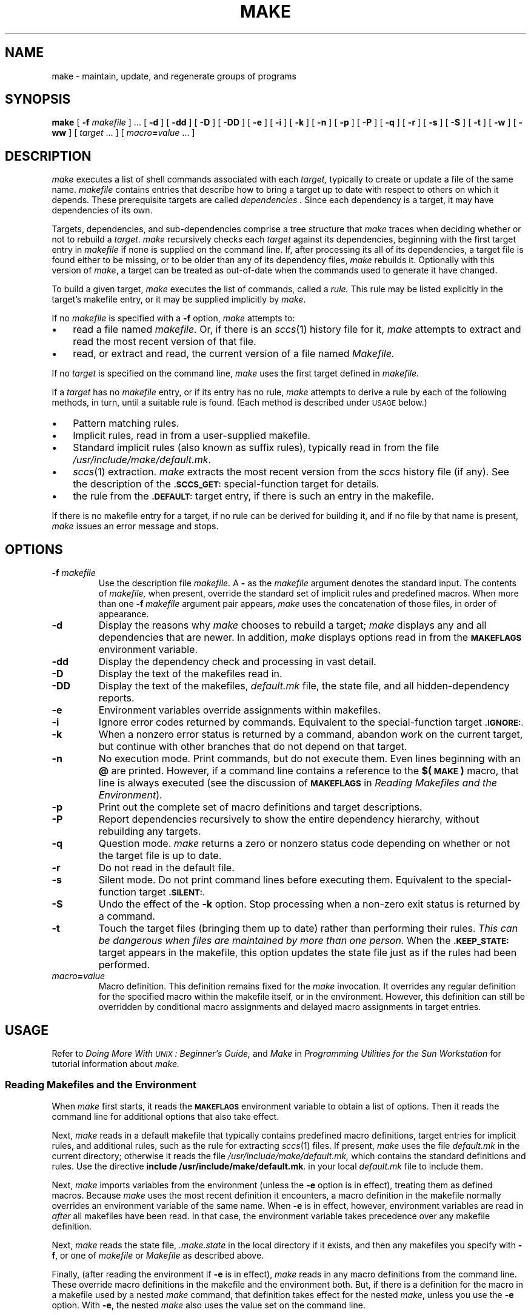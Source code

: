 '\" t
.ds ~ ~
.\" @(#)make.1 1.2 87/03/11 SMI; from UCB 4.3 BSD
.TH MAKE 1 "11 March 1987" "SunPro \fLmake\fP"
.SH NAME
make \- maintain, update, and regenerate groups of programs
.SH SYNOPSIS
.B make 
[ 
.BI \-f " makefile" 
] \&.\|.\|.
.RB [ " \-d " ]
.RB [ " \-dd " ]
.\".RB [ " \-ddd " ]
.RB [ " \-D " ]
.RB [ " \-DD " ]
.\".RB [ " \-DDD " ]
.RB [ " \-e " ]
.RB [ " \-i " ]
.RB [ " \-k " ]
.\".RB [ " \-l " ]
.RB [ " \-n " ]
.\".RB [ " \-N " ]
.RB [ " \-p " ]
.RB [ " \-P " ]
.if t .ti +.5i
.RB [ " \-q " ]
.RB [ " \-r " ]
.RB [ " \-s " ]
.RB [ " \-S " ]
.RB [ " \-t " ]
.RB [ " \-w " ]
.RB [ " \-ww " ]
.\".if t .ti +.5i
[
.I target
\&.\|.\|.
]
[
.IB macro = value 
\&.\|.\|.
]
.IX  "make command"  ""  "\fLmake\fP \(em build programs"  "" PAGE START
.IX  "programming tools"  make  ""  "\fLmake\fP \(em build programs"  PAGE START
.IX  "build programs make"  ""  "build programs \(em \fLmake\fP"  ""  PAGE START
.IX  "maintain programs make"  ""  "maintain programs \(em \fLmake\fP"  ""  PAGE START
.IX  "update programs make"  ""  "update programs \(em \fLmake\fP"  ""  PAGE START
.IX  "regenerate programs make"  ""  "regenerate programs \(em \fLmake\fP"  ""  PAGE START
.SH DESCRIPTION
.LP
.I make
executes a list of shell commands associated with each
.I target,
typically to create or update a file of the same name.  
.I makefile
contains entries that describe how to bring a target
up to date with respect to others on which it depends.
These prerequisite targets are called
.I dependencies .
Since each dependency is a target, it may have dependencies
of its own.
.LP
Targets, dependencies, and sub-dependencies comprise a tree
structure that 
.I make
traces when deciding whether or not to rebuild a 
.IR target .
.I make
recursively checks each 
.I target
against its dependencies, beginning with the first target entry in
.I makefile
if none is supplied on the command line.
If, after processing its all of its dependencies, a target file is
found either to be missing, or to be older than any of its dependency
files, 
.I make
rebuilds it.  Optionally with this version of
.IR make ,
a target can be treated as out-of-date when the commands used to
generate it have changed.
.LP
To build a given target,
.I make
executes the list of commands, called a 
.I rule.
This rule may be listed explicitly in the target's
makefile entry, or it may be supplied implicitly by 
.IR make .
.LP
If no
.I makefile 
is specified with a
.B \-f
option,
.I make 
attempts to:
.TP 3
\(bu
read a file named
.I makefile.
Or, if there is an 
.IR sccs (1)
history file for it, 
.I make
attempts to extract and read the most recent version of
that file.
.TP
\(bu
read, or extract and read, the current version of a file named
.I Makefile.
.LP
If no
.I target
is specified on the command line,
.I make
uses the first target defined in
.I makefile.
.LP
If a 
.I target
has no 
.I makefile
entry, or if its entry has no rule,
.I make
attempts to derive a rule by each of the following methods, in
turn, until a suitable rule is found.  (Each method is 
described under
.SM USAGE
below.)
.TP 3
\(bu
Pattern matching rules.
.TP
\(bu
Implicit rules, read in from a user-supplied makefile.
.TP
\(bu
.na
Standard implicit rules (also known as suffix rules), typically read in
from the file
.IR /usr/include/make/default.mk .
.ad
.TP
\(bu
.IR sccs (1)
extraction.  
.I make
extracts the most recent version from the 
.I sccs
history file (if any).  See the description of the
.B
.SM
\&.SCCS_GET:
special-function target for details.
.TP
\(bu
the rule from the
.SM
.B \&.DEFAULT:
target entry, if there is such an entry in the makefile.
.LP
If there is no makefile entry for a target, if no rule can be 
derived for building it, and if no file by that name is present,
.I make
issues an error message and stops.
.SH OPTIONS
.TP
.BI \-f " makefile"
Use the description file
.I makefile.
A 
.B \-
as the 
.I makefile
argument denotes the standard input.  The contents of
.I makefile,
when present, override the standard set of implicit rules and
predefined macros.  When more than one
.BI \-f "\ makefile"
argument pair appears, 
.I make
uses the concatenation of those files, in order of appearance.
.TP
.B \-d
Display the reasons why 
.I make
chooses to rebuild a target;
.I make
displays any and all dependencies that are newer.
In addition,
.I make
displays options read in from the
.SM
.B MAKEFLAGS
environment variable.
.TP
.B \-dd
Display the dependency check and processing in vast detail.
.TP
.B \-D
Display the text of the makefiles read in.
.TP
.B \-DD
Display the text of the makefiles, 
.I default.mk
file, the state file, and all hidden-dependency reports.
.TP
.B \-e
Environment variables override assignments within makefiles.
.TP
.B \-i
Ignore error codes returned by commands.  Equivalent to the
special-function target
.B 
.SM .IGNORE:\fR.
.TP
.B \-k
When a nonzero error status is returned by a command,
abandon work on the current target, but continue with other branches
that do not depend on that target.
.\".TP
.\".B \-l
.\"Loop through targets interactively.  
.\".I make
.\"reads the makefile, and requests a target to build.  When
.\"finished with a target, 
.\".I make
.\"requests another, until you respond with "quit".
.TP
.B \-n
No execution mode.  Print commands, but do not execute them.
Even lines beginning with an
.B @
are printed.  However, if a command line contains a reference to the
.B $(\s-1MAKE\s+1)
macro, that line is always executed (see the discussion of
.SM
.B MAKEFLAGS
in
.IR "Reading Makefiles and the Environment" ).
.\".TP
.\".B \-N
.\"Override 
.\".B \-n 
.\"to force execution.
.TP
.B \-p
Print out the complete set of macro definitions and target descriptions.
.\".TP
.\".B \-P
.\"Report dependencies for the target or targets, without rebuilding them.
.TP
.B \-P
Report dependencies recursively to show the entire dependency hierarchy,
without rebuilding any targets.
.TP
.B \-q
Question mode.  \fImake\fR returns a zero or nonzero status code 
depending on whether or not the target file is up to date.
.TP
.B \-r
Do not read in the default file.
.TP
.B \-s
Silent mode.  Do not print command lines before executing them.
Equivalent to the special-function target
.B
.SM .SILENT:\fR.
.TP
.B \-S
Undo the effect of the
.B \-k
option.  Stop processing when a non-zero exit status is returned
by a command.
.TP
.B \-t
Touch the target files (bringing them up to date) rather than performing
their rules.  
.I 
This can be dangerous when files are maintained by more than one person.
When the 
.B 
.SM .KEEP_STATE:
target appears in the makefile, this option updates the state
file just as if the rules had been performed.
.\".TP
.\".B \-w
.\"Report the working directory if a fatal error occurs.  This comes in
.\"handy for debugging recursive makefiles.
.\".TP
.\".B \-ww
.\"Report the working directory before running each command.
.\".TP
.\".B \-b
.\"This option has no effect, but is present for compatibility reasons.
.TP
.IB macro = value
Macro definition.  This definition remains fixed for the
.I make
invocation.  It overrides any regular definition for the specified
macro within the makefile itself, or in the environment.  However,
this definition can still be overridden by conditional macro
assignments and delayed macro assignments in target entries.
.SH USAGE
Refer to
.I "Doing More With \s-1UNIX\s0: Beginner's Guide,"
and
.I Make
in
.I "Programming Utilities for the Sun Workstation"
for tutorial information about 
.I make.
.SS "Reading Makefiles and the Environment"
.LP
When
.I make
first starts, it reads the
.SM
.B MAKEFLAGS
environment variable to obtain a list of options.  Then
it reads the command line for additional options that also take effect.
.LP
Next,
.I make
reads in a default makefile that typically contains predefined
macro definitions, target entries for implicit rules, and
additional rules, such as the rule for extracting
.IR sccs (1)
files.  If present,
.I make
uses the file
.I default.mk
in the current directory; otherwise it reads the file
.I /usr/include/make/default.mk,
which contains the standard definitions and rules.  Use the directive
.BR "include /usr/include/make/default.mk" .
in your local
.I default.mk
file to include them.
.LP
Next,
.I make
imports variables from the environment (unless the
.B \-e
option is in effect), treating them as defined macros.  Because 
.I make
uses the most recent definition it encounters, a macro definition
in the makefile normally overrides an environment variable of the same
name.  When 
.B \-e
is in effect, however, environment variables are read in
.I after
all makefiles have been read.  In that case, the environment variable
takes precedence over any makefile definition.
.LP
Next,
.I make
reads the state file,
.I .make.state
in the local directory if it exists, and then any makefiles you specify
with
.BR \-f ,
or one of 
.I makefile
or 
.I Makefile
as described above.
.LP
Finally, (after reading the environment if 
.B \-e
is in effect),
.I make
reads in any macro definitions from the command line.  These
override macro definitions in the makefile and the environment
both.  But, if there is a definition for the macro in a makefile used
by a nested 
.I make
command, that definition takes effect for the nested 
.IR make ,
unless you use the 
.B \-e
option.  With
.BR \-e ,
the nested
.I make
also uses the value set on the command line.
.LP
.I make
exports its environment variables to each command or shell that it
invokes.  It does not export macros defined in the makefile.
If an environment variable is set, and a macro with the same name
is defined on the command line,
.I make
exports its value as defined on the command line.  Unless 
.B \-e
is in effect, macro definitions within the makefile take precedence over
those imported from the environment.
.LP
The macros
.SM
.BR MAKEFLAGS ,
.SM
.B MAKE
and
.SM
.B SHELL
are special cases.  See
.I Special-Purpose Macros
below, for details.
.SS "Makefile Target Entries"
A target entry has the following format:
.RS
.DT
.HP
.I target .\|.\|. 
.RB [ : \||\| :: ]
.RI [ dependency "] .\|.\|." 
.RB [ ; 
.IR command "] .\|.\|.
.nf
.RI [ command ]
\&.\|.\|.
.fi
.RE
.LP
The first line contains the name of a target (or a space-separated 
list of target names), terminated with a colon
or double colon.  This may be followed by a 
.I dependency,
or a dependency list that
.I make 
checks in order.
The dependency list may be terminated with a semicolon
.RB ( ; ), 
which in turn can be followed by a Bourne shell command.
Subsequent lines in the target entry begin with a
.SM TAB,
and contain Bourne shell commands.
These commands comprise a rule for building the target.
.LP
Shell commands may be continued across input lines by escaping the 
.SM NEWLINE 
with a backslash
.RB ( \e ).
The continuing line must also start with a
.SM TAB.
.LP
To rebuild a target,
.I make 
expands macros, strips off initial 
.SM TAB\*Ss
and either executes the command directly (if it contains no
shell metacharacters), or passes each command line to a Bourne shell
for execution.
.LP
The first line that does not begin with a 
.SM TAB 
or
.B #
begins another target or macro definition.  
.SS "Makefile Special Characters"
.SS \fIGlobal\fP
.TP 
.B #
Start a comment.  The comment ends at the next
.SM NEWLINE.
If the 
.B #
follows the
.SM TAB
in a command line, that line is passed to the shell (which also treats
.B #
as the start of a comment).
.TP
.BI include " filename"
If the word
.B include
appears as the first seven letters of a line and is followed by a 
.SM SPACE 
or
.SM TAB, 
the string that follows
is taken as a filename to interpolate at that line.
.B include
files can be nested to a depth of no more than about 16.
.\".TP
.\".B !
.\"Evaluate the line before reading it.  When
.\".B !
.\"appears as the first character in a line,
.\".I make
.\"expands any macro references.  This allows macro values to be bound 
.\"while the makefile is being read.  For instance, the line
.\".RS
.\".IP
.\".B "!include $(FILE)"
.\".RE
.\".IP
.\"binds the value of the
.\".B
.\".SM FILE
.\"macro into the 
.\".B include
.\"directive.
.SS "\fITargets and Dependencies"
.TP
.B :
Target list terminator.  Words following the colon are
added to the dependency list for the target or targets.  If a
target is named in more than one colon-terminated target entry,
the dependencies for all its entries are added to form that
target's complete dependency list.
.TP
.B ::
Target terminator for alternate dependencies.  When used in place of a
colon
.RB ( : )
the double-colon allows a target to be checked and updated with respect
to alternate dependency lists.  When the target is out-of-date
with respect to dependencies listed in one entry, it is built
according to the rule for that entry.  When
out-of-date with respect to dependencies in an alternate
entry, it is built according the rule in that alternate entry.
Implicit rules do not apply to double-colon targets;
you must supply a rule for each entry.  If no dependencies are
specified, the rule is always performed.
.HP
.I target 
.RB [ "+ "
.IR target .\|.\|.\|]
.B :
.br
Target group.
The rule in the target entry builds all the indicated targets as a
group.  It is normally performed only once per
.I make
run, but is checked for command dependencies every time a target
in the group is encountered in the dependency scan.
.TP
.B %
Pattern matching rule wild card character.  Like the
.B *
shell wild card,
.B % 
matches any string of zero or more characters occurring in both a
target and the name of a dependency file.  See
.I "Pattern Matching Rules,"
below for details.
.SS "\fIMacros"
.TP
.B =
Macro definition.  The word to the left of this character is
the macro name; words to the right comprise its value.
Leading white space between the 
.B =
and the first word of the value is ignored.  A word break following the
.B =
is implied.  Trailing white space is included in the value.
.TP
.B $
Macro reference.  The following character, or the parenthesized or
bracketed string, is interpreted as a macro reference:
.I make
expands the reference (including the
.BR $ )
by replacing it with the macro's value.
.TP
.B ( )
.PD 0
.TP
.B { }
Macro-name delimiters.  A parenthesized or bracketed word appended
to a 
.B $
is taken as the name of the macro being referred to.  Without the
delimiters, 
.I make
recognizes only the first character as the macro name.
.PD
.TP
.B $$
A reference to the dollar-sign macro, the value of which is the
character 
.B $ .
Used to pass variable expressions beginning with 
.B $
to the shell, to refer to environment variables which are expanded by
the shell, or to delay processing of dynamic macros within the
dependency list of a target, until that target is actually processed.
.TP
.B +=
When used in place of
.BR = ,
appends a string to a macro definition (must be surrounded by
white space, unlike
.BR = ).
.TP
.B :=
Conditional macro assignment.  When preceded by a list of
targets with explicit target entries, the
macro definition that follows takes effect when processing only those
targets, and their dependencies.
.SS \fIRules
.TP
.B \-
.I make
ignores any nonzero error code returned by a command line for which the
first non-\s-1TAB\s0 character is a
.BR \- .
This character is not passed to the shell as part of the command line.
.I make
normally terminates when a command returns nonzero status, unless the
.B \-i
or
.B \-k
options, or the 
.B
.SM .IGNORE:
special-function target is in effect.
.TP
.B @
If the first non-\s-1TAB\s0 character is a
.BR @ ,
.I make
does not print the command line before executing it.  This character is
not passed to the shell.
.TP
.B ?
Escape command-dependency checking.  Command lines starting with this
character are not subject to command dependency checking.
.TP
.B !
Force command-dependency checking.  Command-dependency checking
is applied to command lines for which it would otherwise be suppressed.
This checking is normally suppressed for lines that contain
references to the
.B ?
dynamic macro (for example,
.BR $? ).
.\".TP
.\".BI = macro = value
.\"Delayed macro definition.  Temporarily defines 
.\".I macro
.\"to have the given
.\".I value
.\"for all targets that are subsequently processed.
.LP
When any combination of
.BR \- ,
.BR @ ,
.BR ? ,
or
.BR ! 
.\".BR = ,
appear as the first characters after the
.SM TAB, 
all apply.  None are passed to the shell.
.SS "Special-Function Targets"
.LP
When incorporated in a makefile, the following target names perform
special-functions:
.\".TP 12
.\".B \&\s-1.AR_REPLACE\s0
.\"This target can be used to specify a rule to preprocess
.\"member files before updating an 
.\".IR ar (1)
.\"library. 
.TP
.B \&\s-1.DEFAULT:\s+1
If it has an entry in the makefile, the rule for this target is used to
process a target when there is no other entry for it, no rule for
building it, and no
.IR sccs (1)
history file from which to extract a current version.
.I make
ignores any dependencies for this target.
.TP
.B \&\s-1.DONE:\s0
If defined in the makefile,
.I make
processes this target and its dependencies after all other targets are
built.
.TP
.B \&\s-1.IGNORE:\s+1
Ignore errors.  When this target appears in the makefile,
.I make
ignores non-zero error codes returned from commands.
.TP
.B \&\s-1.INIT:\s0
If defined in the makefile, this target and its dependencies are
built before any other targets are processed.
.TP
.B \&\s-1.KEEP_STATE:\s0
If this target appears in the makefile,
.I make
updates the state file,
.I .make.state,
in the current directory.  This target 
also activates command dependencies, and hidden dependency checks.
.TP
.B \&\s-1.MAKE_VERSION:\s+1
A target-entry of the form:
.RS
.RS
.BI "\&\s-1.MAKE_VERSION:\s+1\0\0\s-1VERSION\-\s+1\fInumber\fP
.RE
.RE
.IP
enables version checking.  If the version of
.I make
differs from the version indicated,
.I make
issues a warning message.
.TP
.B \&\s-1.PRECIOUS:\s+1
List of files not to delete.
.I make
does not remove any of the files listed as dependencies for this 
target when interrupted.  
.I make
normally removes the current target when it receives an interrupt.
.TP
.B  \&\s-1.SCCS_GET:\s0
This target contains the rule for extracting the current version
of an 
.IR sccs (1)
file from its history file.  To suppress automatic extraction,
add an entry for this target, with an empty rule. to your makefile.
.TP
.B \&\s-1.SILENT:\s+1
Run silently.  When this target appears in the makefile,
.I make
does not echo commands before executing them.
.TP
.B \&\s-1.SUFFIXES:\s0
The suffixes list for selecting implicit rules (see 
.IR "The Suffixes List" ).
.br
.SS Command Dependencies
When the 
.B
.SM .KEEP_STATE:
target appears in the makefile,
.I make
checks the command for building a target against the state file,
.I .make.state.
If the command has changed since the last 
.I make
run,
.I make
rebuilds the target.
.SS Hidden Dependencies
When the
.B
.SM .KEEP_STATE:
target appears in the makefile,
.I make
reads reports from 
.IR cpp (1)
and other compilation processors for any "hidden" files, such as 
.B #include
files.  If the target is out of date with respect to any of these files,
.I make
rebuilds it.
.\".SS "Symbolic Link Support"
.\".LP
.\".I make
.\"recognizes a target entry of the form:
.\".IP
.\".IB target ": \&\s-1.SYM_LINK_TO\s0 " dependency-file
.\".LP
.\"as an entry to maintain 
.\".I target
.\"as a symbolic link to
.\".I dependency-file.
.\".SM
.\".B .SYM_LINK_TO
.\"is a special dependency that is only meaningful when it appears
.\"first in the dependency list, followed by a single
.\".I dependency-file.
.\".I make
.\"processes
.\".I dependency-file
.\"as a normal dependency.  If 
.\".I target
.\"exists and is not a symbolic link to
.\".I dependency-file,
.\".I make
.\"issues an error message and stops.
.\"If there is a rule in the target entry,
.\".I make
.\"issues a warning and ignores that rule.
.SS Macros
Entries of the form
.IP
.IB macro = value
.LP
define macros.  
.I macro
is the name of the macro, and
.I value,
which consists of all characters up to a comment character or unescaped 
.SM NEWLINE,
is the value.
.LP
Subsequent references to the macro, of the forms:
.BI $( name )
or
.BI ${ name }
are replaced by
.IR value .
The parentheses or brackets can be omitted in a reference to a
macro with a single-character name.
.LP
Macro definitions can contain references to other macros, in which case
nested references are expanded first.
.\"On lines in which the first
.\"character is a
.\".BR ! ,
.\"references contained in the definition are evaluated just before an
.\"initial assignment (as the makefile is being read).
.SS "\fISuffix Replacement Macro References"
.LP
Substitutions within macros can be made as follows:
.IP
.BI $( name : str1 = str2)
.LP
where 
.I str1
is either a suffix, or a word to be replaced in the macro 
definition, and
.I str2
is the replacement suffix or word.  Words in a macro value are
separated by 
.SM SPACE, 
.SM TAB,
and escaped
.SM NEWLINE
characters.
.\".SS "\fIPattern Replacement Macro References"
.\".LP
.\"Pattern matching replacements can also be applied to macros, with a
.\"reference of the form:
.\".IP
.\".BI $( name ;\c
.\".IB Xp % Xs =\c
.\".IB Np % Ns )
.\".LP
.\"where
.\".I Xp
.\"is the existing prefix and
.\".I Xs
.\"is the existing suffix,
.\".I Np
.\"and
.\".I Ns
.\"are the new prefix and new suffix, respectively, and the pattern
.\"matched by
.\".BR %
.\"(a string of zero or more characters), is carried forward from the value
.\"being replaced.  For example:
.\".RS
.\".ft B
.\".nf
.\"PROGRAM=fabricate
.\"DEBUG= $(PROGRAM;%=tmp/%-g)
.\".fi
.\".ft R
.\".RE
.\".LP
.\"sets the value of 
.\".SM
.\".B
.\"DEBUG
.\"to
.\".BR tmp/fabricate-g .
.SS "\fIAppending to a Macro"
.LP
Words can be appended to macro values as follows:
.IP
.IB macro " += " "word .\|.\|."
.LP
The space preceding the
.B +
is required.  
.I make
inserts a leading space between the previous value and the first
appended word.
.SS "Special-Purpose Macros"
When the
.B
.SM MAKEFLAGS
variable is present in the environment,
.I make
takes options (except for \fB\-f\fP) from it,
in combination with any flags entered on the command line.
.I make
retains this combined value as the
.B
.SM MAKEFLAGS
macro, and exports it automatically to each command or shell it invokes.
.LP
Note, however that flags passed with
.B
.SM MAKEFLAGS\fR\s0
are only displayed when the
.BR \-d ,
or
.B \-dd
options are in effect.
.LP
The
.SM
.B MAKE
macro is another special case.  It has the value "make" by
default, and temporarily overrides the
.B \-n
option for any line in which it is referred to.
This allows nested invocations of 
.I make
written as:
.IP
.BR $(\s-1MAKE\s0) " .\|.\|."
.LP
to run recursively, with the 
.B \-n 
flag in effect for all commands but 
.I make. 
This lets you use
\fBmake \-n\fP to test an entire hierarchy of makefiles.
.LP
For compatibility with the 4.2 BSD \fImake\fP, the 
.B 
.SM MFLAGS
macro is set from the 
.B 
.SM MAKEFLAGS 
variable by prepending a "\-".
\fB\s-1MFLAGS\s+1\fP is not exported automatically.
.LP
.LP
The
.SM
.B SHELL
macro, when set to a single-word value such as
.BR /bin/csh , 
indicates the name of an alternate shell to use.
Note, however, that 
.I make
executes commands containing no shell metacharacters directly.
Builtin commands, such as
.BR dirs 
in the C-Shell, are not recognized unless the command line includes a 
metacharacter (for instance, a semicolon).  This macro is neither
imported from, nor exported to the environment, regardless of
.BR \-e .
To be sure it is set properly, you must define this macro within every
makefile that requires it.
.LP
The
.B
.SM KEEP_STATE
environment variable, has the same effect as the
.SM
.B .KEEP_STATE:
special-function target, enabling command dependencies, hidden
dependencies and writing of the state file.
.br
.if t .ne 20
.SS "Predefined Macros"
.LP
.I make
supplies the macros shown in the table that follows for compilers and
their options, host architectures, and other commands.
.TS
box expand ;
cfI s s
cfI | cfI | cfI
lfI | lfL | lfL .
Table of Predefined Macros
.ps -1
.vs -1
_
Use  	Macro	Default Value
_
Assembler	AS	as
Commands	ASFLAGS	
	COMPILE.s	$(AS) $(ASFLAGS) $(TARGET_ARCH)
	COMPILE.S	$(CC) $(ASFLAGS) $(CPPFLAGS) $(TARGET_ARCH) -c
_
C Compiler	CC	cc
Commands	CFLAGS	
	CPPFLAGS	
	COMPILE.c	$(CC) $(CFLAGS) $(CPPFLAGS) $(TARGET_ARCH) -c
	LINK.c    	$(CC) $(CFLAGS) $(CPPFLAGS) $(TARGET_ARCH) $(LDFLAGS)
_
\s-1FORTRAN\s0 77	FC	f77
Compiler	FFLAGS	
Commands	COMPILE.f	$(FC) $(FFLAGS) $(TARGET_ARCH) -c
	LINK.f    	$(FC) $(FFLAGS) $(TARGET_ARCH) $(LDFLAGS)
	COMPILE.F	$(FC) $(FFLAGS) $(CPPFLAGS) $(TARGET_ARCH) -c
        	LINK.F    	$(FC) $(FFLAGS) $(CPPFLAGS) $(TARGET_ARCH) $(LDFLAGS)
_
Link Editor	LD	ld
Command	LDFLAGS	
_
\fLlex\fP     	LEX	lex
Command	LFLAGS	
	LEX.l    	$(LEX) $(LFLAGS) -t
_
\fLlint\fP    	LINT	lint
Command	LINTFLAGS	
	LINT.c	$(LINT) $(LINTFLAGS) $(CPPFLAGS) $(TARGET_ARCH)
_
Modula 2	M2C	m2c
Commands	M2FLAGS	
	MODFLAGS	
	DEFFLAGS	
	COMPILE.def	$(M2C) $(M2FLAGS) $(DEFFLAGS) $(TARGET_ARCH)
	COMPILE.mod	$(M2C) $(M2FLAGS) $(MODFLAGS) $(TARGET_ARCH)
_
Pascal  	PC	pc
Compiler	PFLAGS	
Commands	COMPILE.p	$(PC) $(PFLAGS) $(CPPFLAGS) $(TARGET_ARCH) -c
	LINK.p	$(PC) $(PFLAGS) $(CPPFLAGS) $(TARGET_ARCH) $(LDFLAGS)
_
Ratfor  	RFLAGS	
Compilation	COMPILE.r	$(FC) $(FFLAGS) $(RFLAGS) $(TARGET_ARCH) -c
Commands	LINK.r	$(FC) $(FFLAGS) $(RFLAGS) $(TARGET_ARCH) $(LDFLAGS)
_
\fLrm\fP Command	RM	rm -f
_
\fLyacc\fP    	YACC	yacc
Command       	YFLAGS	
	YACC.y	$(YACC) $(YFLAGS)
_
Suffixes	SUFFIXES	T{
.nf
\&.o .c .c~ .s .s~ .S .S~ .ln .f .f~ .F .F~ .l
\&.l~ .mod .mod~ .sym .def .def~ .p .p~ .r .r~
\&.y .y~ .h .h~ .sh .sh~
T}
List	\^	\^
.vs +1
.ps +1
.TE
.sp
.DT
.LP
Unless these macros are  read in as environment variables,
their values are not exported by
.I make.
If you run 
.I make
with any of these set in the environment, it is a good idea to add
commentary to the makefile to indicate what value each is
expected to take.
.LP
If 
.B \-r
is in effect,
.I make
does not supply these macro definitions.
.br
.if t .ne 10
.SS Dynamic Macros
.LP
There are several dynamically maintained macros that are useful
as abbreviations within rules.  They are shown here as references;
it is best not to define them explicitly.
.TP
.B $*
The basename of the current target, derived as if selected for
use with an implicit rule.  In the case of
pattern matching rules, the value is the string matched by the
.B % .
.TP
.B $<
The name of a dependency file, derived as if selected for
use with an implicit rule.
.TP
.B $@
The name of the current target.
.TP 
.B $?
The list of dependencies that are newer than the target.
Command-dependency checking is automatically suppressed for lines that
contain this macro, just as if the command had been prefixed
with a 
.BR ? .
See the description of
.BR ? ,
under
.IR "Makefile Special Characters" ,
above.  You can force this check with the
.B !
command-line prefix.
.TP
.B $%
The name of the library member being processed.  See
.I "Library Maintenance"
for more information.
.LP
To refer to a dynamic macro within a dependency list,
precede the reference with an additional
.B $ 
character (for example,
.BR $$< ).
Because
.I make
assigns 
.B $<
and
.B $*
as it would for implicit rules (according to the suffixes list and 
the directory contents), they may be unreliable when used within
explicit target entries.
.LP
All of these macros but
.B $?
can be modified to apply either to the filename part, or the
directory part of the strings they stand for, by adding an
upper case 
.B F
or 
.BR D ,
respectively (and enclosing the resulting name in parentheses or
braces).  Thus, 
.B $(@D) 
refers to the directory part of the string 
.BR $@ ;
if there is no directory part, 
.B \&. 
is assigned.
.B $(@F)
refers to the filename part.
.SS Pattern Matching Rules
A target entry of the form:
.RS
.DT
.TP
\fITp\fB%\fITs\fP\|:\0\fIDp\fB%\fIDs\fR
.I rule
.RE
where
.I Tp
is a target prefix,
.I Ts
is a target suffix,
.I Dp
is a dependency prefix, and
.I Ds
is a dependency suffix (any of which may be null) forms a 
.I target-dependency
pattern.  When
.I make
encounters a target for which there is no rule, it attempts
to match that target name against the target pattern.  A match
occurs when the target has the indicated prefix and/or suffix,
in which case
.I make
looks for a dependency file that matches the dependency pattern
and has the same root (basename) as the target.  When such a file
is found,
.I make
uses the rule in the target entry for the pattern matching rule
to build the target from the dependency file.  These rules typically
make use of the 
.B @
and 
.B <
dynamic macros as placeholders for the target and dependency names,
respectively.  The dynamic macro
.B *
is set to the string matched by the 
.B %
wild card.
.SS Implicit Rules
.LP
When a target has no explicit target entry and no
pattern matching rule applies,
.I make
checks the target name to see if it contains a suffix in the
suffixes list.  If so, 
.L make
checks for an implicit rule, and a dependency file
(with same basename as the target, but a different suffix)
from which to build the target.
The implicit rule has a target entry with a name composed of the
dependency suffix and target suffix. 
.I make
uses the rule in that target entry to build the desired target
from the selected dependency file.
Unlike pattern matching rules, different prefixes between a target and
a dependency are not recognized.  Implicit rules are also referred
to as
.I suffix
rules.
.LP
An implicit rule is a target of the form:
.RS
.TP
.IB DsTs :
.br
.I rule
.RE
.LP
where 
.I Ts
is the suffix of the target,
.I Ds
is the suffix of the dependency file, and 
.I rule 
is the implicit rule for building such a target from such a dependency
file.  Both
.I Ds
and
.I Ts
must appear in the suffixes list.
.LP
An implicit rule with only one suffix describes how to build 
a target having a null (or no)
suffix, from a dependency having the indicated suffix.  For instance, 
the 
.B \&.c
rule describes how to build the executable
.I file
from a 
.B C
source file.
.IX "make" "implicit rules, list of \(em \fL/usr/include/make/default.mk\fP"
.br
.TS
expand ;
| cfI s s |
| cfI | cfI | cfI |
| lfI | lfL | lfL | .
_
Table of Standard Implicit Rules
.vs -1
.ps -1
_
Use	Implicit Rule Name	Command Line
_
Assembly	.s.o	$(COMPILE.s) $< -o $@
	_	_
Files	.S.o	$(COMPILE.S) $< -o $@
_
\fBC\fP	.c	$(LINK.c) $< -o $@
	_	_
Files	.c.ln	$(LINT.c) -i $< $(OUTPUT_OPTION)
	_	_
	.c.o	$(COMPILE.c) $< $(OUTPUT_OPTION)
_
\s-1FORTRAN\s+1 77	.f	$(LINK.f) $< -o $@
	_	_
Files	.f.o	$(COMPILE.f) $< $(OUTPUT_OPTION)
	_	_
	.F	$(LINK.F) $< -o $@
	_	_
	.F.o	$(COMPILE.F) $< $(OUTPUT_OPTION)
_
\fLlex\fP	.l	$(RM) $*.c
Files		$(LEX.l) $< > $*.c
		$(LINK.c) $*.c -o $@
		$(RM) $*.c
	_	_
	.l.c	$(RM) $@
		$(LEX.l) $< > $@
	_	_
	.l.ln	$(RM) $*.c
		$(LEX.l) $< > $*.c
		$(LINT.c) -i $*.c -o $@
		$(RM) $*.c
	_	_
	.l.o	$(RM) $*.c
		$(LEX.l) $< > $*.c
		$(COMPILE.c) $*.c -o $@
		$(RM) $*.c
_
Modula 2	.mod	$(COMPILE.mod) -e $@ $< -o $@
Files	.mod.o	$(COMPILE.mod) $< -o $@
	.def.sym	$(COMPILE.def) $< -o $@
_
Pascal	.p	$(LINK.p) $< -o $@
	_	_
Files	.p.o	$(COMPILE.p) $< $(OUTPUT_OPTION)
_
Ratfor	.r	$(LINK.r) $< -o $@
	_	_
Files	.r.o	$(COMPILE.r) $< $(OUTPUT_OPTION)
_
Shell	.sh	cp $< $@
Scripts		chmod +x $@
_
\fLyacc\fP	.y	$(YACC.y) $<
Files		$(LINK.c) y.tab.c -o $@
		$(RM) y.tab.c
	_	_
	.y.c	$(YACC.y) $<
		mv y.tab.c $@
	_	_
	.y.ln	$(YACC.y) $<
		$(LINT.c) -i y.tab.c -o $@
		$(RM) y.tab.c
	_	_
	.y.o	$(YACC.y) $<
		$(COMPILE.c) y.tab.c -o $@
		$(RM) y.tab.c
_
.vs +1
.ps +1
.TE
.br
.LP
.I make
reads in the standard set of implicit rules from the file
.IR /usr/include/make/default.mk ,
unless
.B \-r
is in effect, or there is a
.I default.mk
file in the local directory that does not
.B include
it.
.SS "The Suffixes List"
.LP
The suffixes list is given as the list of dependencies for the
.B
.SM .SUFFIXES:
special-function target.  The default list is contained in the
.B SUFFIXES
macro (See
.I "Table of Predefined Macros" 
for the standard list of suffixes).  You can define additional
.B
.SM .SUFFIXES:
targets; a \fB.\s-1SUFFIXES\s+1\fP 
target with no dependencies clears the list of suffixes.
Order is significant within the list;
.I make 
selects a rule that corresponds to the target's suffix and the first
dependency-file suffix found in the list.
To place suffixes at the head of the list, clear the list and
replace it with the new suffixes, followed by the default list:
.RS
.RS
.ft B
\&.SUFFIXES:
.br
\&.SUFFIXES: \fIsuffixes\fP $(SUFFIXES)
.ft R
.RE
.RE
.LP
A tilde 
.RB ( \*~ )
indicates that if a dependency file with the indicated suffix (minus the
.BR \*~ )
is under
.IR sccs (1),
its most recent version should be extracted, if necessary,
before the target is processed.
.SS Library Maintenance
A target name  of the form:
.RS
.IB lib ( "member .\|.\|." )
.RE
.LP
refers to a member, or a space-separated list of members, in an
.IR  ar (1)
library.
.LP
The dependency of the library member on the corresponding file must
be given as an explicit entry in the makefile.  This can be
handled by a pattern matching rule of the form:
.RS
.IB lib (% .s "): " % .s
.RE
where
.I \&.s
is the suffix of the member; this suffix is typically
.BR .o 
for object libraries.
.LP
A target name of the form
.RS
.IB lib (( symbol ))
.RE
refers to the member of a randomized object library (see
.IR ranlib (1))
that defines the entry point named
.IR symbol .
.SS "Command Execution"
.LP
Command lines are executed one at a time, 
.I "each by its own process or shell."
Shell commands, notably
.IR cd ,
are ineffectual across an unescaped
.SM NEWLINE
in the makefile.
A line is printed (after macro expansion) just before being
executed.  This is suppressed if it starts with a 
.BR @ ,
if there is a
.B \&\s-1.SILENT:\s0
entry in the makefile, or if
.I make
is run with the
.B \-s
option.  Although the
.B \-n
option specifies printing without execution, lines containing the macro
.B $(MAKE)
are executed regardless, and lines containing the
.B @ 
special character are printed.  The 
.B \-t
(touch) option updates the modification date of a file without executing
any rules.  This can be dangerous when sources are
maintained by more than one person.
.LP
To use the Bourne shell 
.B if
control structure for branching, use a command line of the form:
.RS
.nf
if \fIexpression\fP ; \e
then \fIcommand\fP ; \e
\fIcommand\fP ; \e
\&.\|.\|.
elif \fIexpression\fP ; \e
\&.\|.\|.
else \fIcommand\fP ; \e
fi
.fi
.RE
Although composed of several input lines, the escaped 
.SM NEWLINE\*Ss
insure that 
.I make
treats them all as one command line.
.LP
To use the Bourne shell
.B for
control structure for loops, use a command line of the form:
.RS
.nf
for \fIvar\fP in \fIlist\fP ; do \e
	\fIcommand\fP ; \e
\&.\|.\|. 
done
.fi
.RE
To write shell variables, use double dollar-signs 
.RB ( $$ ).
This escapes expansion of the dollar-sign by
.I make.
.br
.ne 5
.SS Signals
.LP
.SM INT
and 
.SM QUIT 
signals received from the keyboard cause 
.I make 
to halt, and to remove the target file being processed
unless that target is in the dependency list for 
.B \&\s-1.PRECIOUS:\s+1.
.SH EXAMPLES
.LP
This makefile
says that
.B pgm
depends on two files
.B a.o
and
.BR b.o ,
and that they in turn depend on their corresponding source files
.RB ( a.c
and
.BR b.c )
along with a common file
.BR incl.h :
.ne 8
.LP
.RS
.TP
pgm: a.o b.o
cc a.o b.o \-o $@
.TP
a.o: incl.h a.c
cc \-c a.c
.TP
b.o: incl.h b.c
cc \-c b.c
.PD
.RE
The following makefile uses implicit rules to express the same
dependencies:
.RS
.TP
pgm: a.o b.o
cc a.o b.o \-o pgm
.TP
a.o b.o: incl.h
.PD
.RE
.SH FILES
.PD 0
.TP 25
[mM]akefile 
Current version(s) of 
.I make 
description file.
.TP 25
SCCS/s\fB.\fP[mM]akefile
.IR sccs (1)
history files for the above makefile(s).
.TP
default.mk
Default file for user-defined targets, macros, and implicit rules.
.TP
/usr/include/make/default.mk
Makefile for standard implicit rules and macros (not read if
.I default.mk
is).
.TP
\&.make.state
The state file in the local directory.
.fi
.PD
.SH DIAGNOSTICS
.LP
.I make
returns a exit status of 1 when it halts as a result of an error.
Otherwise it returns and exit status of 0.
.TP
Don't know how to make \fItarget\fR\|. Stop.
There is no makefile entry for
.I target,
and none of 
.IR make 's 
implicit rules apply (there is no dependency file with
a suffix in the suffixes list, or the target's suffix is not in
the list).
.TP
*** \fItarget\fR removed.
.I make
was interrupted while building
.I target.
Rather than leaving a partially-completed version 
that is newer than its dependencies, make removes the file named
.I target.
.TP
*** \fItarget\fR not removed.
.I make
was interrupted while building
.I target
and 
.I target
was not present in the directory.
.TP
*** \fItarget\fR could not be removed, .\|.\|.
.I make
was interrupted while building
.I target,
which was not removed for the indicated reason.
.TP
Read of include file `\fIfile\fP' failed
.br
The makefile indicated in an 
.B include
directive was not found, or was inaccessible.
.TP
Loop detected when expanding macro value `\fImacro\fP'
A reference to the macro being defined was found in the definition.
.TP
Could not write state file `\fIfile\fP'
You used the 
.B
.SM .KEEP_STATE:
target, but do not have write permission on the state file.
.TP
.SH SEE ALSO
cc(1), ar(1), cd(1), get(1), lex(1), ranlib(1), sh(1), sccs(1) 
.LP
.I "SunPro \fLmake\fP User's Guide"
.LP
.I "Doing More with \s-1UNIX\s0: Beginner's Guide"
.\".LP
.\".I "Make,"
.\"in 
.\".I "Programming Utilities for the Sun Workstation"
.br
.ne 5
.SH BUGS
Some commands return nonzero status inappropriately; use
.B \-i
to overcome the difficulty.
.LP
Filenames with the characters
.BR = ,
.BR : ,
or
.BR @ ,
don't work.
.LP
You cannot build \fBfile.o\fP from \fBlib(file.o)\fP.
.LP
Options supplied by 
.B
.SM MAKEFLAGS
should be reported for nested
.I make
commands.  Use the
.B \-d
option to find out what options the nested command picks up from
.SM
.BR MAKEFLAGS .
.LP
This version of
.I make
is incompatible in certain respects with previous versions:
.RS
.LP
The
.B \-d
option output is much briefer in this version.  
.B \-dd
.\".B \-ddd
now produces the equivalent voluminous output.
.LP
.I make
attempts to derive values for the dynamic macros
.B $*
and
.BR $< ,
while processing explicit targets.  It uses the same method as for
implicit rules; in some cases this can lead either to unexpected values,
or to an empty value being assigned.  (Actually, this was true
for earlier versions as well, even though the documentation stated
otherwise.)
.LP
.I Make
no longer searches the current directory for 
.I sccs
history files.
.LP
Suffix replacement in macro references is now applied after the
macro is expanded.
.RE
.LP
There is no guarantee that makefiles created for this version of
.I make
will work with earlier versions.
.LP
If there is no 
.I default.mk
file in the current directory, and the file
.I /usr/include/make/default.mk
is missing,
.I make
stops before processing any targets.  To force
.I make
to run anyway, create an empty
.I default.mk
file in the current directory.
.LP
Once a dependency is made, 
.I make
assumes the dependency file is present for the remainder of the run.
If a rule subsequently removes that file and future targets depend on 
its existence, unexpected errors may result.
.IX  "make command"  ""  "\fLmake\fP \(em build programs"  "" PAGE END
.IX  "programming tools"  make  ""  "\fLmake\fP \(em build programs" PAGE END
.IX  "build programs make"  ""  "build programs \(em \fLmake\fP"  ""  PAGE END
.IX  "maintain programs make"  ""  "maintain programs \(em \fLmake\fP"  ""  PAGE END
.IX  "update programs make"  ""  "update programs \(em \fLmake\fP"  "" PAGE END
.IX  "regenerate programs make"  ""  "regenerate programs \(em \fLmake\fP"  ""  PAGE END

